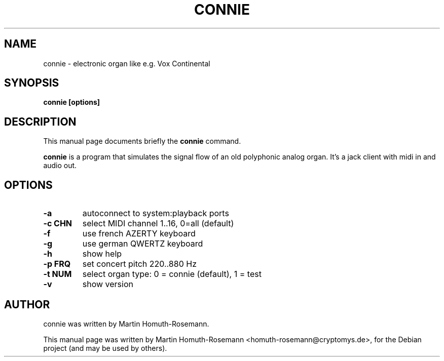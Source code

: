 .\"                                      Hey, EMACS: -*- nroff -*-
.\" First parameter, NAME, should be all caps
.\" Second parameter, SECTION, should be 1-8, maybe w/ subsection
.\" other parameters are allowed: see man(7), man(1)
.TH CONNIE 1 "June 28, 2009"
.\" Please adjust this date whenever revising the manpage.
.\"
.\" Some roff macros, for reference:
.\" .nh        disable hyphenation
.\" .hy        enable hyphenation
.\" .ad l      left justify
.\" .ad b      justify to both left and right margins
.\" .nf        disable filling
.\" .fi        enable filling
.\" .br        insert line break
.\" .sp <n>    insert n+1 empty lines
.\" for manpage-specific macros, see man(7)
.SH NAME
connie \- electronic organ like e.g. Vox Continental
.SH SYNOPSIS
.B connie [options]
.SH DESCRIPTION
This manual page documents briefly the
.B connie
command.
.PP
.\" TeX users may be more comfortable with the \fB<whatever>\fP and
.\" \fI<whatever>\fP escape sequences to invode bold face and italics,
.\" respectively.
\fBconnie\fP is a program that simulates the signal flow of an old 
polyphonic analog organ. It's a jack client with midi in and audio out.
.SH OPTIONS
.TP
.B -a
autoconnect to system:playback ports 
.TP
.B -c CHN
select MIDI channel 1..16, 0=all (default)
.TP
.B -f
use french AZERTY keyboard 
.TP
.B -g
use german QWERTZ keyboard
.TP
.B -h
show help
.TP
.B -p FRQ
set concert pitch 220..880 Hz 
.TP
.B -t NUM
select organ type: 
0 = connie (default),
1 = test
.TP
.B -v
show version
.SH AUTHOR
connie was written by Martin Homuth-Rosemann.
.PP
This manual page was written by Martin Homuth-Rosemann <homuth-rosemann@cryptomys.de>,
for the Debian project (and may be used by others).
